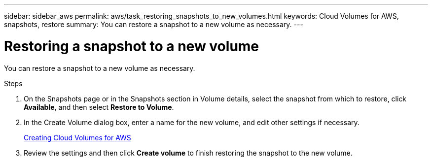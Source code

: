 ---
sidebar: sidebar_aws
permalink: aws/task_restoring_snapshots_to_new_volumes.html
keywords: Cloud Volumes for AWS, snapshots, restore
summary: You can restore a snapshot to a new volume as necessary.
---

= Restoring a snapshot to a new volume
:toc: macro
:hardbreaks:
:nofooter:
:icons: font
:linkattrs:
:imagesdir: ./media/


[.lead]
You can restore a snapshot to a new volume as necessary.

.Steps
. On the Snapshots page or in the Snapshots section in Volume details, select the snapshot from which to restore, click *Available*, and then select *Restore to Volume*.
. In the Create Volume dialog box, enter a name for the new volume, and edit other settings if necessary.
+
link:task_creating_cloud_volumes_for_aws.html[Creating Cloud Volumes for AWS]
. Review the settings and then click *Create volume* to finish restoring the snapshot to the new volume.
